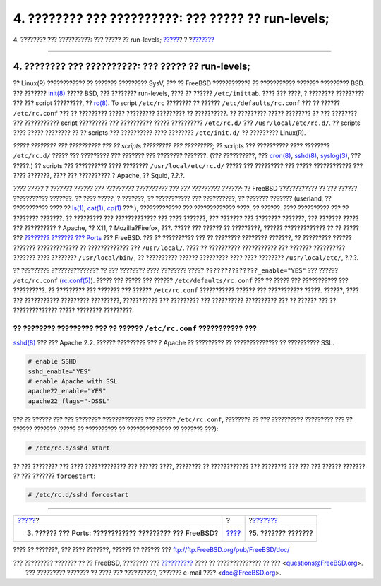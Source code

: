 ====================================================
4. ???????? ??? ??????????: ??? ????? ?? run-levels;
====================================================

.. raw:: html

   <div class="navheader">

4. ???????? ??? ??????????: ??? ????? ?? run-levels;
`????? <software.html>`__?
?
?\ `??????? <network.html>`__

--------------

.. raw:: html

   </div>

.. raw:: html

   <div class="sect1">

.. raw:: html

   <div class="titlepage" xmlns="">

.. raw:: html

   <div>

.. raw:: html

   <div>

4. ???????? ??? ??????????: ??? ????? ?? run-levels;
----------------------------------------------------

.. raw:: html

   </div>

.. raw:: html

   </div>

.. raw:: html

   </div>

?? Linux(R) ???????????? ?? ??????? ????????? SysV, ??? ?? FreeBSD
???????????? ?? ??????????? ??????? ????????? BSD. ??? ???????
`init(8) <http://www.FreeBSD.org/cgi/man.cgi?query=init&sektion=8>`__
????? BSD, ??? ???????? run-levels, ???? ?? ?????? ``/etc/inittab``.
???? ??? ????, ? ???????? ????????? ??? ??? script ?????????, ??
`rc(8) <http://www.FreeBSD.org/cgi/man.cgi?query=rc&sektion=8>`__. To
script ``/etc/rc`` ???????? ?? ?????? ``/etc/defaults/rc.conf`` ??? ??
?????? ``/etc/rc.conf`` ??? ?? ????????? ????? ????????? ????????? ??
??????????. ?? ????????? ????? ???????? ?? ??? ???????? ??? ???????????
script ????????? ??? ?????????? ????? ?????????? ``/etc/rc.d/`` ???
``/usr/local/etc/rc.d/``. ?? scripts ???? ????? ???????? ?? ?? scripts
??? ?????????? ???? ???????? ``/etc/init.d/`` ?? ????????? Linux(R).

.. raw:: html

   <div class="sidebar">

.. raw:: html

   <div class="titlepage" xmlns="">

.. raw:: html

   </div>

*????? ???????? ??? ?????????? ??? ?? scripts ????????? ??? ?????????;*
?? scripts ??? ?????????? ???? ???????? ``/etc/rc.d/`` ????? ???
????????? ??? ??????? ??? ???????? ???????. (??? ??????????, ???
`cron(8) <http://www.FreeBSD.org/cgi/man.cgi?query=cron&sektion=8>`__,
`sshd(8) <http://www.FreeBSD.org/cgi/man.cgi?query=sshd&sektion=8>`__,
`syslog(3) <http://www.FreeBSD.org/cgi/man.cgi?query=syslog&sektion=3>`__,
??? ?????.) ?? scripts ??? ?????????? ???? ????????
``/usr/local/etc/rc.d/`` ????? ??? ????????? ??? ????? ???????????? ???
???? ???????, ???? ??? ?????????? ? Apache, ?? Squid, ?.?.?.

*???? ????? ? ??????? ?????? ??? ????????? ?????????? ??? ??? ?????????
??????;* ?? FreeBSD ???????????? ?? ??? ?????? ??????????? ???????. ??
???? ?????, ? ???????, ?? ??????????? ??? ??????????, ?? ??????? ???????
(userland, ?? ??????????? ???? ??
`ls(1) <http://www.FreeBSD.org/cgi/man.cgi?query=ls&sektion=1>`__,
`cat(1) <http://www.FreeBSD.org/cgi/man.cgi?query=cat&sektion=1>`__,
`cp(1) <http://www.FreeBSD.org/cgi/man.cgi?query=cp&sektion=1>`__ ???.),
????????????? ??? ????????????? ????, ?? ??????. ???? ?????????? ??? ??
???????? ???????. ?? ????????? ??? ????????????? ??? ???? ???????, ???
??????? ??? ???????? ???????, ??? ??????? ????? ??? ?????????? ? Apache,
?? X11, ? Mozilla?Firefox, ???. ????? ??? ?????? ?? ?????????, ??????
????????????? ?? ?? ????? ??? `???????? ??????? ???
Ports <article.html#SOFTWARE>`__ ??? FreeBSD. ??? ?? ?????????? ??? ??
???????? ???????? ???????, ?? ????????? ?????? ??????? ????????????? ??
????????????? ??? ``/usr/local/``. ???? ?? ?????????? ??????????? ???
??????? ?????????? ??????? ???? ???????? ``/usr/local/bin/``, ??
?????????? ?????? ????????? ???? ???? ???????? ``/usr/local/etc/``,
?.?.?.

.. raw:: html

   </div>

?? ????????? ??????????????? ?? ??? ???????? ???? ???????? ?????
``??????????????_enable="YES"`` ??? ?????? ``/etc/rc.conf``
(`rc.conf(5) <http://www.FreeBSD.org/cgi/man.cgi?query=rc.conf&sektion=5>`__).
????? ??? ????? ??? ?????? ``/etc/defaults/rc.conf`` ??? ?? ????? ???
??????????? ??? ??????????. ?? ????????? ??? ??????? ??? ??????
``/etc/rc.conf`` ??????????? ?????? ??? ??????????? ?????. ??????, ????
??? ??????????? ????????? ?????????, ??????????? ??? ????????? ???
?????????? ?????????? ??? ?? ?????? ??? ?? ?????????????? ????? ????????
?????????.

?? ???????? ????????? ??? ?? ?????? ``/etc/rc.conf`` ??????????? ???
????????
`sshd(8) <http://www.FreeBSD.org/cgi/man.cgi?query=sshd&sektion=8>`__
??? ??? Apache 2.2. ?????? ????????? ??? ? Apache ?? ????????? ??
?????????????? ?? ?????????? SSL.

.. code:: programlisting

    # enable SSHD
    sshd_enable="YES"
    # enable Apache with SSL
    apache22_enable="YES"
    apache22_flags="-DSSL"

??? ?? ?????? ??? ??? ???????? ????????????? ??? ??????
``/etc/rc.conf``, ???????? ?? ??? ?????????? ????????? ??? ?? ??????
??????? (????? ?? ?????????? ?? ?????????????? ?? ??????? ???):

.. code:: screen

    # /etc/rc.d/sshd start

?? ??? ???????? ??? ???? ????????????? ??? ?????? ????, ???????? ??
???????????? ??? ???????? ??? ??? ??? ?????? ??????? ?? ??? ???????
``forcestart``:

.. code:: screen

    # /etc/rc.d/sshd forcestart

.. raw:: html

   </div>

.. raw:: html

   <div class="navfooter">

--------------

+------------------------------------------------------------+-------------------------+---------------------------------+
| `????? <software.html>`__?                                 | ?                       | ?\ `??????? <network.html>`__   |
+------------------------------------------------------------+-------------------------+---------------------------------+
| 3. ?????? ??? Ports: ???????????? ????????? ??? FreeBSD?   | `???? <index.html>`__   | ?5. ??????? ???????             |
+------------------------------------------------------------+-------------------------+---------------------------------+

.. raw:: html

   </div>

???? ?? ???????, ??? ???? ???????, ?????? ?? ?????? ???
ftp://ftp.FreeBSD.org/pub/FreeBSD/doc/

| ??? ????????? ??????? ?? ?? FreeBSD, ???????? ???
  `?????????? <http://www.FreeBSD.org/docs.html>`__ ???? ??
  ?????????????? ?? ??? <questions@FreeBSD.org\ >.
|  ??? ????????? ??????? ?? ???? ??? ??????????, ??????? e-mail ????
  <doc@FreeBSD.org\ >.
